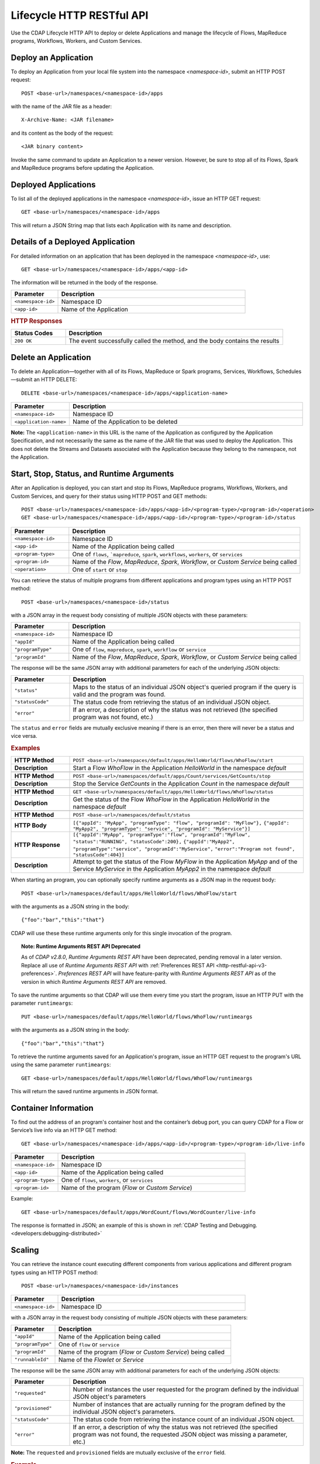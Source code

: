 .. meta::
    :author: Cask Data, Inc.
    :description: HTTP RESTful Interface to the Cask Data Application Platform
    :copyright: Copyright © 2014-2015 Cask Data, Inc.

.. _http-restful-api-lifecycle:

===========================================================
Lifecycle HTTP RESTful API
===========================================================

Use the CDAP Lifecycle HTTP API to deploy or delete Applications and manage the lifecycle of 
Flows, MapReduce programs, Workflows, Workers, and Custom Services.

.. highlight:: console

Deploy an Application
---------------------
To deploy an Application from your local file system into the namespace *<namespace-id>*,
submit an HTTP POST request::

  POST <base-url>/namespaces/<namespace-id>/apps

with the name of the JAR file as a header::

  X-Archive-Name: <JAR filename>

and its content as the body of the request::

  <JAR binary content>

Invoke the same command to update an Application to a newer version.
However, be sure to stop all of its Flows, Spark and MapReduce programs before updating the Application.


Deployed Applications
---------------------

To list all of the deployed applications in the namespace *<namespace-id>*, issue an HTTP
GET request::

  GET <base-url>/namespaces/<namespace-id>/apps

This will return a JSON String map that lists each Application with its name and description.


Details of a Deployed Application
---------------------------------

For detailed information on an application that has been deployed in the namespace
*<namespace-id>*, use::

  GET <base-url>/namespaces/<namespace-id>/apps/<app-id>

The information will be returned in the body of the response.

.. list-table::
   :widths: 20 80
   :header-rows: 1

   * - Parameter
     - Description
   * - ``<namespace-id>``
     - Namespace ID
   * - ``<app-id>``
     - Name of the Application

.. rubric:: HTTP Responses

.. list-table::
   :widths: 20 80
   :header-rows: 1

   * - Status Codes
     - Description
   * - ``200 OK``
     - The event successfully called the method, and the body contains the results


Delete an Application
---------------------
To delete an Application—together with all of its Flows, MapReduce or Spark
programs, Services, Workflows, Schedules—submit an HTTP DELETE::

  DELETE <base-url>/namespaces/<namespace-id>/apps/<application-name>

.. list-table::
   :widths: 20 80
   :header-rows: 1

   * - Parameter
     - Description
   * - ``<namespace-id>``
     - Namespace ID
   * - ``<application-name>``
     - Name of the Application to be deleted

**Note:** The ``<application-name>`` in this URL is the name of the Application
as configured by the Application Specification,
and not necessarily the same as the name of the JAR file that was used to deploy the Application.
This does not delete the Streams and Datasets associated with the Application
because they belong to the namespace, not the Application.


Start, Stop, Status, and Runtime Arguments
------------------------------------------
After an Application is deployed, you can start and stop its Flows, MapReduce 
programs, Workflows, Workers, and Custom Services, and query for their status using HTTP POST and GET methods::

  POST <base-url>/namespaces/<namespace-id>/apps/<app-id>/<program-type>/<program-id>/<operation>
  GET <base-url>/namespaces/<namespace-id>/apps/<app-id>/<program-type>/<program-id>/status

.. list-table::
   :widths: 20 80
   :header-rows: 1

   * - Parameter
     - Description
   * - ``<namespace-id>``
     - Namespace ID
   * - ``<app-id>``
     - Name of the Application being called
   * - ``<program-type>``
     - One of ``flows``, ```mapreduce``, ``spark``, ``workflows``, ``workers``, or ``services``
   * - ``<program-id>``
     - Name of the *Flow*, *MapReduce*, *Spark*, *Workflow*, or *Custom Service*
       being called
   * - ``<operation>``
     - One of ``start`` or ``stop``

You can retrieve the status of multiple programs from different applications and program types
using an HTTP POST method::

  POST <base-url>/namespaces/<namespace-id>/status

with a JSON array in the request body consisting of multiple JSON objects with these parameters:

.. list-table::
   :widths: 20 80
   :header-rows: 1

   * - Parameter
     - Description
   * - ``<namespace-id>``
     - Namespace ID
   * - ``"appId"``
     - Name of the Application being called
   * - ``"programType"``
     - One of ``flow``, ``mapreduce``, ``spark``, ``workflow`` or ``service``
   * - ``"programId"``
     - Name of the *Flow*, *MapReduce*, *Spark*, *Workflow*, or *Custom Service*
       being called

The response will be the same JSON array with additional parameters for each of the underlying JSON objects:

.. list-table::
   :widths: 20 80
   :header-rows: 1

   * - Parameter
     - Description
   * - ``"status"``
     - Maps to the status of an individual JSON object's queried program
       if the query is valid and the program was found.
   * - ``"statusCode"``
     - The status code from retrieving the status of an individual JSON object.
   * - ``"error"``
     - If an error, a description of why the status was not retrieved (the specified program was not found, etc.)

The ``status`` and ``error`` fields are mutually exclusive meaning if there is an error,
then there will never be a status and vice versa.

.. rubric::  Examples

.. list-table::
   :widths: 20 80
   :stub-columns: 1

   * - HTTP Method
     - ``POST <base-url>/namespaces/default/apps/HelloWorld/flows/WhoFlow/start``
   * - Description
     - Start a Flow *WhoFlow* in the Application *HelloWorld* in the namespace *default*
   * - 
     - 
   * - HTTP Method
     - ``POST <base-url>/namespaces/default/apps/Count/services/GetCounts/stop``
   * - Description
     - Stop the Service *GetCounts* in the Application *Count* in the namespace *default*
   * - 
     - 
   * - HTTP Method
     - ``GET <base-url>/namespaces/default/apps/HelloWorld/flows/WhoFlow/status``
   * - Description
     - Get the status of the Flow *WhoFlow* in the Application *HelloWorld* in the namespace *default*
   * - 
     - 
   * - HTTP Method
     - ``POST <base-url>/namespaces/default/status``
   * - HTTP Body
     - ``[{"appId": "MyApp", "programType": "flow", "programId": "MyFlow"},``
       ``{"appId": "MyApp2", "programType": "service", "programId": "MyService"}]``
   * - HTTP Response
     - ``[{"appId":"MyApp", "programType":"flow", "programId":"MyFlow", "status":"RUNNING", "statusCode":200},``
       ``{"appId":"MyApp2", "programType":"service", "programId":"MyService",``
       ``"error":"Program not found", "statusCode":404}]``
   * - Description
     - Attempt to get the status of the Flow *MyFlow* in the Application *MyApp* and of the Service *MyService*
       in the Application *MyApp2* in the namespace *default*

When starting an program, you can optionally specify runtime arguments as a JSON map in the request body::

  POST <base-url>/namespaces/default/apps/HelloWorld/flows/WhoFlow/start

with the arguments as a JSON string in the body::

  {"foo":"bar","this":"that"}

CDAP will use these these runtime arguments only for this single invocation of the
program.

.. topic::  **Note: Runtime Arguments REST API Deprecated**

    As of *CDAP v2.8.0*, *Runtime Arguments REST API* have been deprecated, pending removal in a later version.
    Replace all use of *Runtime Arguments REST API* with :ref:`Preferences REST API <http-restful-api-v3-preferences>`.
    *Preferences REST API* will have feature-parity with *Runtime Arguments REST API* as of the version in which
    *Runtime Arguments REST API* are removed.

To save the runtime arguments so that CDAP will use them every time you start the program,
issue an HTTP PUT with the parameter ``runtimeargs``::

  PUT <base-url>/namespaces/default/apps/HelloWorld/flows/WhoFlow/runtimeargs

with the arguments as a JSON string in the body::

  {"foo":"bar","this":"that"}

To retrieve the runtime arguments saved for an Application's program, issue an HTTP GET 
request to the program's URL using the same parameter ``runtimeargs``::

  GET <base-url>/namespaces/default/apps/HelloWorld/flows/WhoFlow/runtimeargs

This will return the saved runtime arguments in JSON format.

Container Information
---------------------

To find out the address of an program's container host and the container’s debug port, you can query
CDAP for a Flow or Service’s live info via an HTTP GET method::

  GET <base-url>/namespaces/<namespace-id>/apps/<app-id>/<program-type>/<program-id>/live-info

.. list-table::
   :widths: 20 80
   :header-rows: 1

   * - Parameter
     - Description
   * - ``<namespace-id>``
     - Namespace ID
   * - ``<app-id>``
     - Name of the Application being called
   * - ``<program-type>``
     - One of ``flows``, ``workers``, or ``services``
   * - ``<program-id>``
     - Name of the program (*Flow* or *Custom Service*)

Example::

  GET <base-url>/namespaces/default/apps/WordCount/flows/WordCounter/live-info

The response is formatted in JSON; an example of this is shown in 
:ref:`CDAP Testing and Debugging. <developers:debugging-distributed>`


.. _http-restful-api-lifecycle-scale:

Scaling
-------

You can retrieve the instance count executing different components from various applications and
different program types using an HTTP POST method::

  POST <base-url>/namespaces/<namespace-id>/instances

.. list-table::
   :widths: 20 80
   :header-rows: 1

   * - Parameter
     - Description
   * - ``<namespace-id>``
     - Namespace ID

with a JSON array in the request body consisting of multiple JSON objects with these parameters:

.. list-table::
   :widths: 20 80
   :header-rows: 1

   * - Parameter
     - Description
   * - ``"appId"``
     - Name of the Application being called
   * - ``"programType"``
     - One of ``flow`` or ``service``
   * - ``"programId"``
     - Name of the program (*Flow* or *Custom Service*) being called
   * - ``"runnableId"``
     - Name of the *Flowlet* or *Service*

The response will be the same JSON array with additional parameters for each of the underlying JSON objects:

.. list-table::
   :widths: 20 80
   :header-rows: 1

   * - Parameter
     - Description
   * - ``"requested"``
     - Number of instances the user requested for the program defined by the individual JSON object's parameters
   * - ``"provisioned"``
     - Number of instances that are actually running for the program defined by the individual JSON object's parameters.
   * - ``"statusCode"``
     - The status code from retrieving the instance count of an individual JSON object.
   * - ``"error"``
     - If an error, a description of why the status was not retrieved (the specified program was not found,
       the requested JSON object was missing a parameter, etc.)

**Note:** The ``requested`` and ``provisioned`` fields are mutually exclusive of the ``error`` field.

.. rubric:: Example

.. list-table::
   :widths: 20 80
   :stub-columns: 1

   * - HTTP Method
     - ``POST <base-url>/namespaces/default/instances``
   * - HTTP Body
     - ``[{"appId":"MyApp1","programType":"Flow","programId":"MyFlow1","runnableId":"MyFlowlet5"},``
       ``{"appId":"MyApp3","programType":"Service","programId":"MySvc1,"runnableId":"MyHandler1"}]``
   * - HTTP Response
     - ``[{"appId":"MyApp1","programType":"Flow","programId":"MyFlow1",``
       ``"runnableId":"MyFlowlet5","provisioned":2,"requested":2,"statusCode":200},``
       ``{"appId":"MyApp3","programType":"Service","programId":"MySvc1,``
       ``"runnableId":"MyHandler1","statusCode":404,"error":"Runnable: MyHandler1 not found"}]``
   * - Description
     - Try to get the instances of the Flowlet *MyFlowlet5* in the Flow *MyFlow1* in the
       Application *MyApp1*, and the Service Handler *MyHandler1* in the User Service
       *MySvc1* in the Application *MyApp3*, all in the namespace *default*

.. _rest-scaling-flowlets:

Scaling Flowlets
................
You can query and set the number of instances executing a given Flowlet
by using the ``instances`` parameter with HTTP GET and PUT methods::

  GET <base-url>/namespaces/<namespace-id>/apps/<app-id>/flows/<flow-id>/flowlets/<flowlet-id>/instances
  PUT <base-url>/namespaces/<namespace-id>/apps/<app-id>/flows/<flow-id>/flowlets/<flowlet-id>/instances

with the arguments as a JSON string in the body::

  { "instances" : <quantity> }

.. list-table::
   :widths: 20 80
   :header-rows: 1

   * - Parameter
     - Description
   * - ``<namespace-id>``
     - Namespace ID
   * - ``<app-id>``
     - Name of the Application being called
   * - ``<flow-id>``
     - Name of the Flow
   * - ``<flowlet-id>``
     - Name of the Flowlet
   * - ``<quantity>``
     - Number of instances to be used

.. rubric:: Examples

.. list-table::
   :widths: 20 80
   :stub-columns: 1

   * - HTTP Method
     - ``GET <base-url>/namespaces/default/apps/HelloWorld/flows/WhoFlow/flowlets/saver/``
       ``instances``
   * - Description
     - Find out the number of instances of the Flowlet *saver*
       in the Flow *WhoFlow* of the Application *HelloWorld* in the namespace *default*

.. list-table::
   :widths: 20 80
   :stub-columns: 1

   * - HTTP Method
     - ``PUT <base-url>/namespaces/default/apps/HelloWorld/flows/WhoFlow/flowlets/saver/``
       ``instances``

       with the arguments as a JSON string in the body::

         { "instances" : 2 }

   * - Description
     - Change the number of instances of the Flowlet *saver* in the Flow *WhoFlow* of the
       Application *HelloWorld* in the namespace *default*

Scaling Services
................
You can query or change the number of instances of a Service
by using the ``instances`` parameter with HTTP GET or PUT methods::

  GET <base-url>/namespaces/<namespace-id>/apps/<app-id>/services/<service-id>/instances
  PUT <base-url>/namespaces/<namespace-id>/apps/<app-id>/services/<service-id>/instances

with the arguments as a JSON string in the body::

  { "instances" : <quantity> }

.. list-table::
   :widths: 20 80
   :header-rows: 1

   * - Parameter
     - Description
   * - ``<namespace-id>``
     - Namespace ID
   * - ``<app-id>``
     - Name of the Application
   * - ``<service-id>``
     - Name of the Service
   * - ``<quantity>``
     - Number of instances to be used

.. rubric:: Example
.. list-table::
   :widths: 20 80
   :stub-columns: 1

   * - HTTP Method
     - ``GET <base-url>/namespaces/default/apps/PurchaseHistory/services/CatalogLookup/instances``
   * - Description
     - Retrieve the number of instances of the Service *CatalogLookup* in the application
       *PurchaseHistory* in the namespace *default*

Scaling Workers
...............
You can query or change the number of instances of a Worker by using the ``instances``
parameter with HTTP GET or PUT methods::

  GET <base-url>/namespaces/<namespace-id>/apps/<app-id>/workers/<worker-id>/instances
  PUT <base-url>/namespaces/<namespace-id>/apps/<app-id>/workers/<worker-id>/instances

with the arguments as a JSON string in the body::

  { "instances" : <quantity> }

.. list-table::
:widths: 20 80
   :header-rows: 1

   * - Parameter
     - Description
   * - ``<namespace-id>``
     - Namespace ID
   * - ``<app-id>``
     - Name of the Application
   * - ``<worker-id>``
     - Name of the Worker
   * - ``<quantity>``
     - Number of instances to be used

Example
.......
.. list-table::
:widths: 20 80
   :stub-columns: 1

   * - HTTP Method
     - ``GET <base-url>/namespaces/default/apps/HelloWorld/workers/DataWorker/instances``
       ``instances``
   * - Description
     - Retrieve the number of instances of the Worker *DataWorker*
       in the Application *HelloWorld* in the namespace *default*

.. _rest-program-runs:

Run Records and Schedules
-------------------------

To see all the runs of a selected program (Flows, MapReduce programs, Spark programs, Workflows, and
Services), issue an HTTP GET to the program’s URL with the ``runs`` parameter.
This will return a JSON list of all runs for the program, each with a start time,
end time and program status::

  GET <base-url>/namespaces/<namespace-id>/apps/<app-id>/<program-type>/<program-id>/runs

.. list-table::
   :widths: 20 80
   :header-rows: 1

   * - Parameter
     - Description
   * - ``<namespace-id>``
     - Namespace ID
   * - ``<app-id>``
     - Name of the Application
   * - ``<program-type>``
     - One of ``flows``, ``mapreduce``, ``spark``, ``workflows`` or ``services``
   * - ``<program-id>``
     - Name of the program

You can filter the runs either by the status of a program or the start and end times, 
and can limit the number of returned records.

.. list-table::
   :widths: 20 80
   :header-rows: 1

   * - Query Parameter
     - Description
   * - ``<status>``
     - running/completed/failed
   * - ``<start>``
     - start timestamp
   * - ``<end>``
     - end timestamp
   * - ``<limit>``
     - maximum number of returned records


.. rubric:: Example
.. list-table::
   :widths: 20 80
   :stub-columns: 1

   * - HTTP Method
     - ``GET <base-url>/namespaces/default/apps/HelloWorld/flows/WhoFlow/runs``
   * - Description
     - Retrieve the run records of the Flow *WhoFlow* of the Application *HelloWorld*
   * - Returns

     - ``{"runid":"...","start":1382567598,"status":"RUNNING"},``
       ``{"runid":"...","start":1382567447,"end":1382567492,"status":"STOPPED"},``
       ``{"runid":"...","start":1382567383,"end":1382567397,"status":"STOPPED"}``

The *runid* field is a UUID that uniquely identifies a run within CDAP,
with the start and end times in seconds since the start of the Epoch (midnight 1/1/1970).

For Services, you can retrieve the history of successfully completed Twill Service using::

  GET <base-url>/namespaces/<namespace-id>/apps/<app-id>/services/<service-id>/runs?status=completed

For Workflows, you can also retrieve:

- the schedules defined for a workflow (using the parameter ``schedules``)::

    GET <base-url>/namespaces/<namespace-id>/apps/<app-id>/workflows/<workflow-id>/schedules

- the next time that the workflow is scheduled to run (using the parameter ``nextruntime``)::

    GET <base-url>/namespaces/<namespace-id>/apps/<app-id>/workflows/<workflow-id>/nextruntime

Schedules can be suspended or resumed:

- to suspend a schedule::

    POST <base-url>/namespaces/<namespace-id>/apps/<app-id>/schedules/<schedule-name>/suspend

- to resume a schedule::

    POST <base-url>/namespaces/<namespace-id>/apps/<app-id>/schedules/<schedule-name>/resume

.. rubric:: Examples
.. list-table::
   :widths: 10 90
   :stub-columns: 1

   * - HTTP Method
     - ``GET <base-url>/namespaces/default/apps/PurchaseHistory/services/CatalogLookup/runs?status=completed&limit=1``
   * - Description
     - Retrieve the most recent successful completed run of the Service *CatalogLookup* of the Application *PurchaseHistory*
   * - Returns
     - ``[{"runid":"cad83d45-ecfb-4bf8-8cdb-4928a5601b0e","start":1415051892,"end":1415057103,"status":"STOPPED"}]``
   * - 
     - 
   * - HTTP Method
     - ``GET <base-url>/namespaces/default/apps/PurchaseHistory/workflows/PurchaseHistoryWorkflow/schedules``
   * - Description
     - Retrieves the schedules of the Workflow *PurchaseHistoryWorkflow* of the Application *PurchaseHistory*
   * - Returns
     - ``[{"schedule":{"name":"DailySchedule","description":"DailySchedule with crontab 0 4 * * *","cronEntry":"0 4 * * *"},``
       ``"program":{"programName":"PurchaseHistoryWorkflow","programType":"WORKFLOW"},"properties":{}}]``
   * - 
     - 
   * - HTTP Method
     - ``GET <base-url>/namespaces/default/apps/PurchaseHistory/workflows/PurchaseHistoryWorkflow/nextruntime``
   * - Description
     - Retrieves the next runtime of the Workflow *PurchaseHistoryWorkflow* of the Application *PurchaseHistory*
   * - Returns
     - ``[{"id":"DEFAULT.WORKFLOW:developer:PurchaseHistory:PurchaseHistoryWorkflow:0:DailySchedule","time":1415102400000}]``

